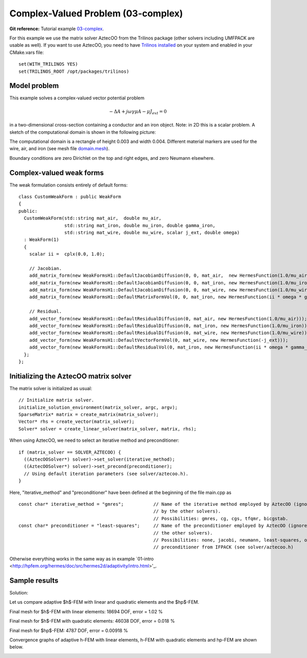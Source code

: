 Complex-Valued Problem (03-complex)
-----------------------------------

**Git reference:** Tutorial example `03-complex <http://git.hpfem.org/hermes.git/tree/HEAD:/hermes2d/tutorial/P04-adaptivity/03-complex>`_. 

For this example we use the matrix solver AztecOO from the Trilinos package (other
solvers including UMFPACK are usable as well). If you want to use AztecOO, 
you need to have `Trilinos installed <http://hpfem.org/hermes/doc/src/installation/matrix_solvers.html>`_ on your system
and enabled in your CMake.vars file::

    set(WITH_TRILINOS YES)
    set(TRILINOS_ROOT /opt/packages/trilinos)

Model problem
~~~~~~~~~~~~~

This example solves a complex-valued vector potential problem

.. math::

    -\Delta A + j \omega \gamma \mu A - \mu J_{ext} = 0

in a two-dimensional cross-section containing a conductor and an iron object.
Note: in 2D this is a scalar problem. A sketch of the computational domain 
is shown in the following picture:

.. image:: 03-complex/domain.png
   :align: center
   :scale: 50%
   :alt: Domain.

The computational domain is a rectangle of height 0.003 and width 0.004. 
Different material markers are used for the wire, air, and iron 
(see mesh file `domain.mesh 
<http://git.hpfem.org/hermes.git/blob/HEAD:/hermes2d/tutorial/P04-adaptivity/03-complex/domain.mesh>`_).

Boundary conditions are zero Dirichlet on the top and right edges, and zero Neumann
elsewhere.

Complex-valued weak forms
~~~~~~~~~~~~~~~~~~~~~~~~~

The weak formulation consists entirely of default forms::

    class CustomWeakForm : public WeakForm
    { 
    public:
      CustomWeakForm(std::string mat_air,  double mu_air,
		     std::string mat_iron, double mu_iron, double gamma_iron,
		     std::string mat_wire, double mu_wire, scalar j_ext, double omega)
      : WeakForm(1) 
      {
	scalar ii =  cplx(0.0, 1.0);

	// Jacobian.
	add_matrix_form(new WeakFormsH1::DefaultJacobianDiffusion(0, 0, mat_air,  new HermesFunction(1.0/mu_air)));
	add_matrix_form(new WeakFormsH1::DefaultJacobianDiffusion(0, 0, mat_iron, new HermesFunction(1.0/mu_iron)));
	add_matrix_form(new WeakFormsH1::DefaultJacobianDiffusion(0, 0, mat_wire, new HermesFunction(1.0/mu_wire)));
	add_matrix_form(new WeakFormsH1::DefaultMatrixFormVol(0, 0, mat_iron, new HermesFunction(ii * omega * gamma_iron)));

	// Residual.
	add_vector_form(new WeakFormsH1::DefaultResidualDiffusion(0, mat_air, new HermesFunction(1.0/mu_air)));
	add_vector_form(new WeakFormsH1::DefaultResidualDiffusion(0, mat_iron, new HermesFunction(1.0/mu_iron)));
	add_vector_form(new WeakFormsH1::DefaultResidualDiffusion(0, mat_wire, new HermesFunction(1.0/mu_wire)));
	add_vector_form(new WeakFormsH1::DefaultVectorFormVol(0, mat_wire, new HermesFunction(-j_ext)));
	add_vector_form(new WeakFormsH1::DefaultResidualVol(0, mat_iron, new HermesFunction(ii * omega * gamma_iron)));
      };
    };

Initializing the AztecOO matrix solver
~~~~~~~~~~~~~~~~~~~~~~~~~~~~~~~~~~~~~~

The matrix solver is initialized as usual::

    // Initialize matrix solver.
    initialize_solution_environment(matrix_solver, argc, argv);
    SparseMatrix* matrix = create_matrix(matrix_solver);
    Vector* rhs = create_vector(matrix_solver);
    Solver* solver = create_linear_solver(matrix_solver, matrix, rhs);

When using AztecOO, we need to select an iterative method and preconditioner::

    if (matrix_solver == SOLVER_AZTECOO) {
      ((AztecOOSolver*) solver)->set_solver(iterative_method);
      ((AztecOOSolver*) solver)->set_precond(preconditioner);
      // Using default iteration parameters (see solver/aztecoo.h).
    }

Here, "iterative_method" and "preconditioner" have been defined at the 
beginning of the file main.cpp as

::

    const char* iterative_method = "gmres";           // Name of the iterative method employed by AztecOO (ignored
                                                      // by the other solvers). 
                                                      // Possibilities: gmres, cg, cgs, tfqmr, bicgstab.
    const char* preconditioner = "least-squares";     // Name of the preconditioner employed by AztecOO (ignored by
                                                      // the other solvers).
                                                      // Possibilities: none, jacobi, neumann, least-squares, or a
                                                      // preconditioner from IFPACK (see solver/aztecoo.h)


Otherwise everything works in the same way as in example 
`01-intro <http://hpfem.org/hermes/doc/src/hermes2d/adaptivity/intro.html>'_.

Sample results
~~~~~~~~~~~~~~

Solution:

.. image:: 03-complex/solution.png
   :align: center
   :scale: 50%
   :alt: Solution.

Let us compare adaptive $h$-FEM with linear and quadratic elements and the $hp$-FEM.

Final mesh for $h$-FEM with linear elements: 18694 DOF, error = 1.02 \%

.. image:: 03-complex/mesh-h1.png
   :align: center
   :scale: 50%
   :alt: Mesh.

Final mesh for $h$-FEM with quadratic elements: 46038 DOF, error = 0.018 \%

.. image:: 03-complex/mesh-h2.png
   :align: center
   :scale: 50%
   :alt: Mesh.

Final mesh for $hp$-FEM: 4787 DOF, error = 0.00918 \%

.. image:: 03-complex/mesh-hp.png
   :align: center
   :scale: 50%
   :alt: Mesh.

Convergence graphs of adaptive h-FEM with linear elements, h-FEM with quadratic elements
and hp-FEM are shown below.

.. image:: 03-complex/conv_compar_dof.png
   :align: center
   :scale: 50%
   :alt: DOF convergence graph.

